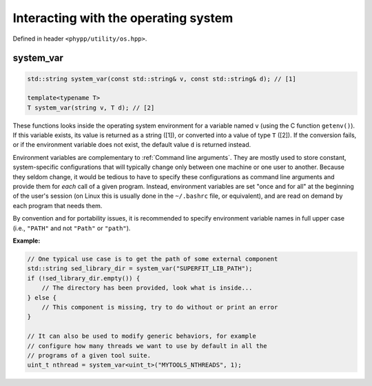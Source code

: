 Interacting with the operating system
=====================================

Defined in header ``<phypp/utility/os.hpp>``.

system_var
----------


.. code-block:: c++

    std::string system_var(const std::string& v, const std::string& d); // [1]

    template<typename T>
    T system_var(string v, T d); // [2]

These functions looks inside the operating system environment for a variable named ``v`` (using the C function ``getenv()``). If this variable exists, its value is returned as a string ([1]), or converted into a value of type ``T`` ([2]). If the conversion fails, or if the environment variable does not exist, the default value ``d`` is returned instead.

Environment variables are complementary to :ref:`Command line arguments`. They are mostly used to store constant, system-specific configurations that will typically change only between one machine or one user to another. Because they seldom change, it would be tedious to have to specify these configurations as command line arguments and provide them for *each* call of a given program. Instead, environment variables are set "once and for all" at the beginning of the user's session (on Linux this is usually done in the ``~/.bashrc`` file, or equivalent), and are read on demand by each program that needs them.

By convention and for portability issues, it is recommended to specify environment variable names in full upper case (i.e., ``"PATH"`` and not ``"Path"`` or ``"path"``).

**Example:**

.. code-block:: c++

    // One typical use case is to get the path of some external component
    std::string sed_library_dir = system_var("SUPERFIT_LIB_PATH");
    if (!sed_library_dir.empty()) {
        // The directory has been provided, look what is inside...
    } else {
        // This component is missing, try to do without or print an error
    }

    // It can also be used to modify generic behaviors, for example
    // configure how many threads we want to use by default in all the
    // programs of a given tool suite.
    uint_t nthread = system_var<uint_t>("MYTOOLS_NTHREADS", 1);
